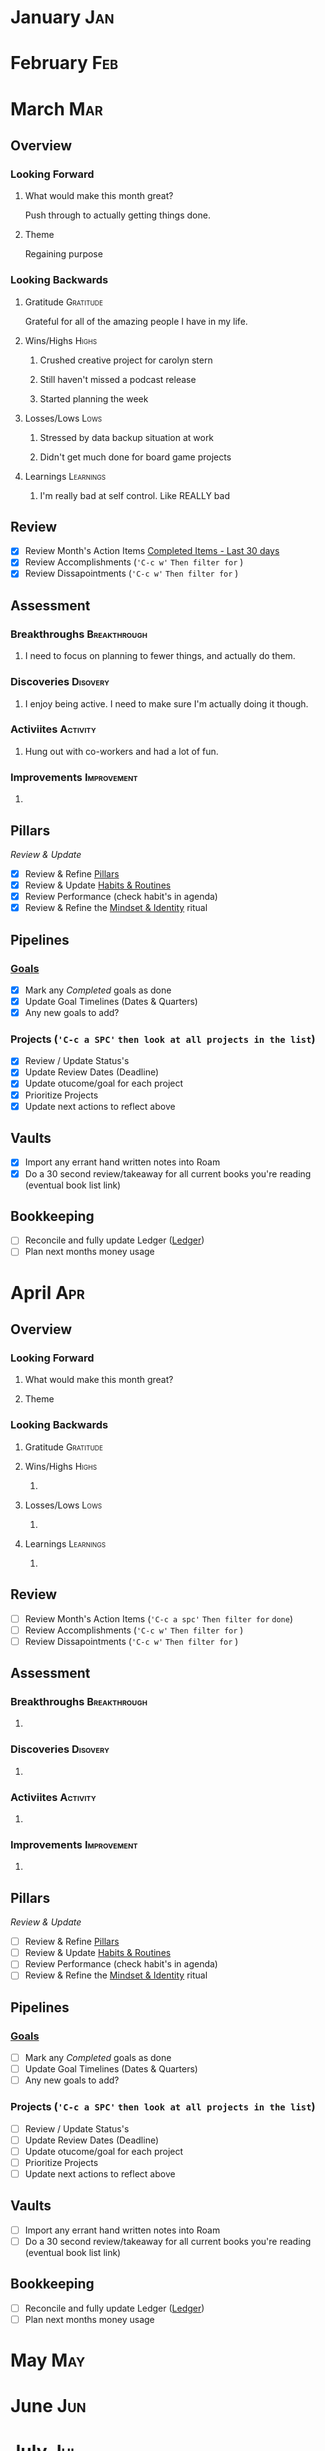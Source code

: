 #+FILETAGS: 2024
* January                                                               :Jan:
* February                                                              :Feb:
* March                                                                 :Mar:
** Overview

*** Looking Forward
**** What would make this month great?
Push through to actually getting things done.
**** Theme
Regaining purpose
*** Looking Backwards
**** Gratitude                                                 :Gratitude:
Grateful for all of the amazing people I have in my life. 
**** Wins/Highs                                                    :Highs:
***** Crushed creative project for carolyn stern
***** Still haven't missed a podcast release
***** Started planning the week
**** Losses/Lows                                                    :Lows:
***** Stressed by data backup situation at work
***** Didn't get much done for board game projects
**** Learnings                                                 :Learnings:
***** I'm really bad at self control. Like REALLY bad


** Review
- [X] Review Month's Action Items [[org-ql-search:closed%3Afrom%3D-30%2Cto%3D0?buffers-files=%22org-agenda-files%22&super-groups=%28%28%3Aauto-parent%20t%29%20%28%3Aauto-todo%20t%29%29&sort=%28todo%20priority%20date%29&title=%22Completed%20Items%20-%20Last%2030%20days%22][Completed Items - Last 30 days]]
- [X] Review Accomplishments (='C-c w'= ~Then filter for~ )
- [X] Review Dissapointments  (='C-c w'= ~Then filter for~ )

** Assessment
*** Breakthroughs                                            :Breakthrough:
**** I need to focus on planning to fewer things, and actually do them.
*** Discoveries                                                  :Disovery:
**** I enjoy being active. I need to make sure I'm actually doing it though.
*** Activiites                                                   :Activity:
**** Hung out with co-workers and had a lot of fun.
*** Improvements                                              :Improvement:
**** 

** Pillars
/Review & Update/
- [X] Review & Refine [[file:~/Orgfiles/identity/Pillars.org][Pillars]]
- [X] Review & Update [[file:~/Orgfiles/goals/Habits-And-Routines.org][Habits & Routines]]
- [X] Review Performance (check habit's in agenda)
- [X] Review & Refine the [[file:~/Orgfiles/identity/mindset-and-identity.org][Mindset & Identity]] ritual
  
** Pipelines
*** [[file:~/Orgfiles/goals/Goals.org][Goals]]
- [X] Mark any /Completed/ goals as done
- [X] Update Goal Timelines (Dates & Quarters)
- [X] Any new goals to add?
  
*** Projects (='C-c a SPC'= ~then look at all projects in the list~)
- [X] Review / Update Status's
- [X] Update Review Dates (Deadline)
- [X] Update otucome/goal for each project
- [X] Prioritize Projects
- [X] Update next actions to reflect above
  

** Vaults
- [X] Import any errant hand written notes into Roam
- [X] Do a 30 second review/takeaway for all current books you're reading (eventual book list link)


** Bookkeeping
- [ ] Reconcile and fully update Ledger ([[file:~/Ledgers/2023.ledger][Ledger]])
- [ ] Plan next months money usage
* April                                                                 :Apr:
** Overview

*** Looking Forward
**** What would make this month great?

**** Theme

*** Looking Backwards
**** Gratitude                                                 :Gratitude:

**** Wins/Highs                                                    :Highs:
***** 
**** Losses/Lows                                                    :Lows:
***** 
**** Learnings                                                 :Learnings:
***** 


** Review
- [ ] Review Month's Action Items (='C-c a spc'= ~Then filter for~ =done=)
- [ ] Review Accomplishments (='C-c w'= ~Then filter for~ )
- [ ] Review Dissapointments  (='C-c w'= ~Then filter for~ )

** Assessment
*** Breakthroughs                                            :Breakthrough:
**** 
*** Discoveries                                                  :Disovery:
**** 
*** Activiites                                                   :Activity:
**** 
*** Improvements                                              :Improvement:
**** 

** Pillars
/Review & Update/
- [ ] Review & Refine [[file:~/Orgfiles/identity/Pillars.org][Pillars]]
- [ ] Review & Update [[file:~/Orgfiles/goals/Habits-And-Routines.org][Habits & Routines]]
- [ ] Review Performance (check habit's in agenda)
- [ ] Review & Refine the [[file:~/Orgfiles/identity/mindset-and-identity.org][Mindset & Identity]] ritual

** Pipelines
*** [[file:~/Orgfiles/goals/Goals.org][Goals]]
- [ ] Mark any /Completed/ goals as done
- [ ] Update Goal Timelines (Dates & Quarters)
- [ ] Any new goals to add?
  
*** Projects (='C-c a SPC'= ~then look at all projects in the list~)
- [ ] Review / Update Status's
- [ ] Update Review Dates (Deadline)
- [ ] Update otucome/goal for each project
- [ ] Prioritize Projects
- [ ] Update next actions to reflect above


** Vaults
- [ ] Import any errant hand written notes into Roam
- [ ] Do a 30 second review/takeaway for all current books you're reading (eventual book list link)


** Bookkeeping
- [ ] Reconcile and fully update Ledger ([[file:~/Ledgers/2023.ledger][Ledger]])
- [ ] Plan next months money usage


* May                                                                   :May:
* June                                                                  :Jun:
* July                                                                  :Jul:
* August                                                                :Aug:
* September                                                             :Sep:
* October                                                               :Oct:
* November                                                              :Nov:
* December                                                              :Dec:

